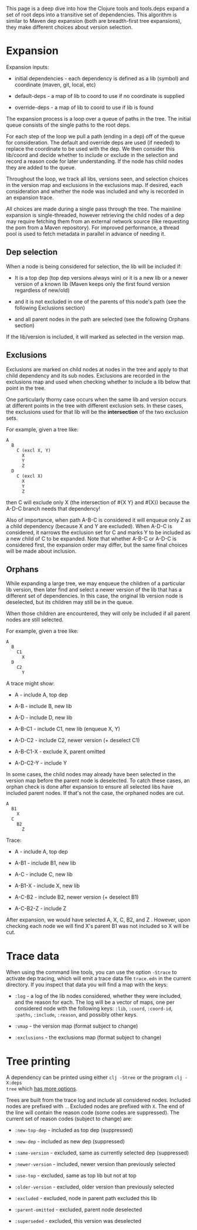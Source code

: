 This page is a deep dive into how the Clojure tools and tools.deps expand a set
of root deps into a transitive set of dependencies. This algorithm is similar to
Maven dep expansion (both are breadth-first tree expansions), they make
different choices about version selection.

* Expansion
  :PROPERTIES:
  :CUSTOM_ID: _expansion
  :END:

Expansion inputs:

- initial dependencies - each dependency is defined as a lib (symbol) and
  coordinate (maven, git, local, etc)

- default-deps - a map of lib to coord to use if no coordinate is supplied

- override-deps - a map of lib to coord to use if lib is found

The expansion process is a loop over a queue of paths in the tree. The initial
queue consists of the single paths to the root deps.

For each step of the loop we pull a path (ending in a dep) off of the queue for
consideration. The default and override deps are used (if needed) to replace the
coordinate to be used with the dep. We then consider this lib/coord and decide
whether to include or exclude in the selection and record a reason code for
later understanding. If the node has child nodes they are added to the queue.

Throughout the loop, we track all libs, versions seen, and selection choices in
the version map and exclusions in the exclusions map. If desired, each
consideration and whether the node was included and why is recorded in an
expansion trace.

All choices are made during a single pass through the tree. The mainline
expansion is single-threaded, however retrieving the child nodes of a dep may
require fetching them from an external network source (like requesting the pom
from a Maven repository). For improved performance, a thread pool is used to
fetch metadata in parallel in advance of needing it.

** Dep selection
   :PROPERTIES:
   :CUSTOM_ID: _dep_selection
   :END:

When a node is being considered for selection, the lib will be included if:

- It is a top dep (top dep versions always win) or it is a new lib or a newer
  version of a known lib (Maven keeps only the first found version regardless of
  new/old)

- and it is not excluded in one of the parents of this node's path (see the
  following Exclusions section)

- and all parent nodes in the path are selected (see the following Orphans
  section)

If the lib/version is included, it will marked as selected in the version map.

** Exclusions
   :PROPERTIES:
   :CUSTOM_ID: _exclusions
   :END:

Exclusions are marked on child nodes at nodes in the tree and apply to that
child dependency and its sub nodes. Exclusions are recorded in the exclusions
map and used when checking whether to include a lib below that point in the
tree.

One particularly thorny case occurs when the same lib and version occurs at
different points in the tree with different exclusion sets. In these cases, the
exclusions used for that lib will be the *intersection* of the two exclusion sets.

For example, given a tree like:

#+BEGIN_EXAMPLE
    A
      B
        C (excl X, Y)
          X
          Y
          Z
      D
        C (excl X)
          X
          Y
          Z
#+END_EXAMPLE

then C will exclude only X (the intersection of #{X Y} and #{X}) because the
A-D-C branch needs that dependency!

Also of importance, when path A-B-C is considered it will enqueue only Z as a
child dependency (because X and Y are excluded). When A-D-C is considered, it
narrows the exclusion set for C and marks Y to be included as a new child of C
to be expanded. Note that whether A-B-C or A-D-C is considered first, the
expansion order may differ, but the same final choices will be made about
inclusion.

** Orphans
   :PROPERTIES:
   :CUSTOM_ID: _orphans
   :END:

While expanding a large tree, we may enqueue the children of a particular lib
version, then later find and select a newer version of the lib that has a
different set of dependencies. In this case, the original lib version node is
deselected, but its children may still be in the queue.

When those children are encountered, they will only be included if all parent
nodes are still selected.

For example, given a tree like:

#+BEGIN_EXAMPLE
    A
      B
        C1
          X
      D
        C2
          Y
#+END_EXAMPLE

A trace might show:

- A - include A, top dep

- A-B - include B, new lib

- A-D - include D, new lib

- A-B-C1 - include C1, new lib (enqueue X, Y)

- A-D-C2 - include C2, newer version (+ deselect C1)

- A-B-C1-X - exclude X, parent omitted

- A-D-C2-Y - include Y

In some cases, the child nodes may already have been selected in the version map
before the parent node is deselected. To catch these cases, an orphan check is
done after expansion to ensure all selected libs have included parent nodes. If
that's not the case, the orphaned nodes are cut.

#+BEGIN_EXAMPLE
    A
      B1
        X
      C
        B2
          Z
#+END_EXAMPLE

Trace:

- A - include A, top dep

- A-B1 - include B1, new lib

- A-C - include C, new lib

- A-B1-X - include X, new lib

- A-C-B2 - include B2, newer version (+ deselect B1)

- A-C-B2-Z - include Z

After expansion, we would have selected A, X, C, B2, and Z . However, upon
checking each node we will find X's parent B1 was not included so X will be cut.

* Trace data
  :PROPERTIES:
  :CUSTOM_ID: _trace_data
  :END:

When using the command line tools, you can use the option =-Strace= to activate
dep tracing, which will emit a trace data file =trace.edn= in the current
directory. If you inspect that data you will find a map with the keys:

- =:log= - a log of the lib nodes considered, whether they were included, and the
  reason for each. The log will be a vector of maps, one per considered node
  with the following keys: =:lib=, =:coord=, =:coord-id=, =:paths=, =:include=, =:reason=,
  and possibly other keys.

- =:vmap= - the version map (format subject to change)

- =:exclusions= - the exclusions map (format subject to change)

* Tree printing
  :PROPERTIES:
  :CUSTOM_ID: _tree_printing
  :END:

A dependency can be printed using either =clj -Stree= or the program =clj -X:deps
tree= which [[https://clojure.github.io/tools.deps.alpha/clojure.tools.cli.api-api.html#clojure.tools.cli.api/tree][has more options]].

Trees are built from the trace log and include all considered nodes. Included
nodes are prefixed with =.=. Excluded nodes are prefixed with =X=. The end of the
line will contain the reason code (some codes are suppressed). The current set
of reason codes (subject to change) are:

- =:new-top-dep= - included as top dep (suppressed)

- =:new-dep= - included as new dep (suppressed)

- =:same-version= - excluded, same as currently selected dep (suppressed)

- =:newer-version= - included, newer version than previously selected

- =:use-top= - excluded, same as top lib but not at top

- =:older-version= - excluded, older version than previously selected

- =:excluded= - excluded, node in parent path excluded this lib

- =:parent-omitted= - excluded, parent node deselected

- =:superseded= - excluded, this version was deselected


